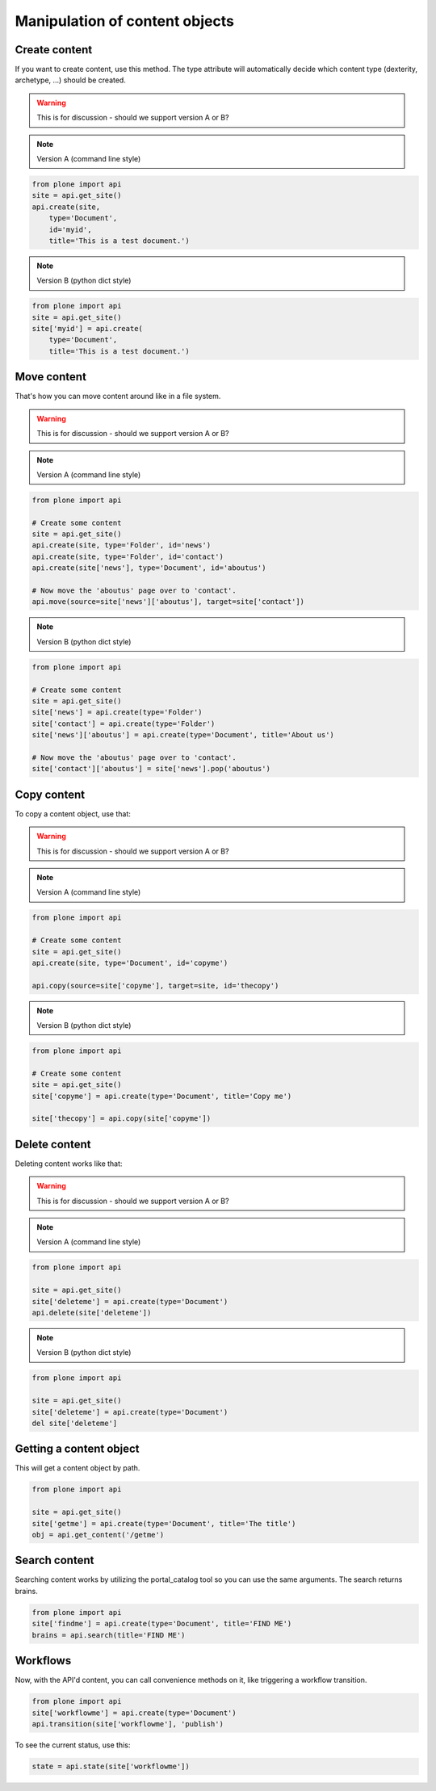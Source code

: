 Manipulation of content objects
===============================

Create content
--------------

If you want to create content, use this method. The type attribute will
automatically decide which content type (dexterity, archetype, ...) should
be created.

.. warning ::

   This is for discussion - should we support version A or B?

.. note ::

   Version A (command line style)

.. code-block:: python

   from plone import api
   site = api.get_site()
   api.create(site,
       type='Document',
       id='myid',
       title='This is a test document.')

.. note ::

   Version B (python dict style)

.. code-block:: python

   from plone import api
   site = api.get_site()
   site['myid'] = api.create(
       type='Document',
       title='This is a test document.')


.. invisible-code-block:: python

   self.assertEquals(site['myid'].Title(), 'This is a test document')


Move content
------------

That's how you can move content around like in a file system.

.. warning ::

   This is for discussion - should we support version A or B?

.. note ::

   Version A (command line style)

.. code-block:: python

   from plone import api

   # Create some content
   site = api.get_site()
   api.create(site, type='Folder', id='news')
   api.create(site, type='Folder', id='contact')
   api.create(site['news'], type='Document', id='aboutus')

   # Now move the 'aboutus' page over to 'contact'.
   api.move(source=site['news']['aboutus'], target=site['contact'])

.. note ::

   Version B (python dict style)

.. code-block:: python

   from plone import api

   # Create some content
   site = api.get_site()
   site['news'] = api.create(type='Folder')
   site['contact'] = api.create(type='Folder')
   site['news']['aboutus'] = api.create(type='Document', title='About us')

   # Now move the 'aboutus' page over to 'contact'.
   site['contact']['aboutus'] = site['news'].pop('aboutus')

.. invisible-code-block:: python

   self.assertLength(site['news'], 0)
   self.assertEquals(site['contact']['aboutus'].Title(), 'About us')


Copy content
------------

To copy a content object, use that:

.. warning ::

   This is for discussion - should we support version A or B?

.. note ::

   Version A (command line style)

.. code-block:: python

   from plone import api

   # Create some content
   site = api.get_site()
   api.create(site, type='Document', id='copyme')

   api.copy(source=site['copyme'], target=site, id='thecopy')

.. note ::

   Version B (python dict style)

.. code-block:: python

   from plone import api

   # Create some content
   site = api.get_site()
   site['copyme'] = api.create(type='Document', title='Copy me')

   site['thecopy'] = api.copy(site['copyme'])

.. invisible-code-block:: python

   self.assertEquals(site['copyme'].Title(), 'Copy me')
   self.assertEquals(site['thecopy'].Title(), 'Copy me')


Delete content
--------------

Deleting content works like that:

.. warning ::

   This is for discussion - should we support version A or B?

.. note ::

   Version A (command line style)

.. code-block:: python

   from plone import api

   site = api.get_site()
   site['deleteme'] = api.create(type='Document')
   api.delete(site['deleteme'])

.. note ::

   Version B (python dict style)

.. code-block:: python

   from plone import api

   site = api.get_site()
   site['deleteme'] = api.create(type='Document')
   del site['deleteme']

.. invisible-code-block:: python

   self.assertNone(site.get('deleteme'))


Getting a content object
------------------------

This will get a content object by path.

.. code-block:: python

   from plone import api

   site = api.get_site()
   site['getme'] = api.create(type='Document', title='The title')
   obj = api.get_content('/getme')

.. invisible-code-block:: python

   self.assertEquals(obj.Title(), "The title")


Search content
--------------

Searching content works by utilizing the portal_catalog tool so you can use
the same arguments.
The search returns brains.

.. code-block:: python

   from plone import api
   site['findme'] = api.create(type='Document', title='FIND ME')
   brains = api.search(title='FIND ME')

.. invisible-code-block:: python

   self.assertLength(brains, 1)
   self.assertEquals(brains.Title, 'FIND ME')


Workflows
---------

Now, with the API'd content, you can call convenience methods on it, like
triggering a workflow transition.

.. code-block:: python

   from plone import api
   site['workflowme'] = api.create(type='Document')
   api.transition(site['workflowme'], 'publish')

.. invisible-code-block:: python

   self.assertEquals(api.state(site['workflowme'], 'published'))

To see the current status, use this:

.. code-block:: python

   state = api.state(site['workflowme'])


